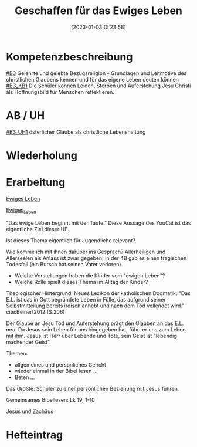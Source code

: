 #+title:      Geschaffen für das Ewiges Leben
#+date:       [2023-01-03 Di 23:58]
#+filetags:   :eschatologie:hoffnung:jesus:
#+identifier: 20230103T235855

* Kompetenzbeschreibung
[[#B3]] Gelehrte und gelebte Bezugsreligion - Grundlagen und Leitmotive des christlichen Glaubens kennen und für das eigene Leben deuten können
[[#B3_KB1]] Die Schüler können Leiden, Sterben und Auferstehung Jesu Christi als Hoffnungsbild für Menschen reflektieren.

* AB / UH
[[#B3_UH1]] österlicher Glaube als christliche Lebenshaltung

* Wiederholung


* Erarbeitung

[[id:56e0bc4a-61da-4d0e-9472-42e6d35d31d0][Ewiges Leben]]

[[id:36daae02-52dd-45c4-b0e8-1248f400cbbe][Ewiges_Leben]]

"Das ewige Leben beginnt mit der Taufe." Diese Aussage des YouCat ist das eigentliche Ziel dieser UE. 

Ist dieses Thema eigentlich für Jugendliche relevant? 

Wie komme ich mit ihnen darüber ins Gespräch? Allerheiligen und Allerseelen als Anlass ist zwar gegeben; in der 4B gab es einen tragischen Todesfall (ein Bursch hat seinen Vater verloren).

 - Welche Vorstellungen haben die Kinder vom "ewigen Leben"?
 - Welche Rolle spielt dieses Thema im Alltag der Kinder?

Theologischer Hintergrund:
Neues Lexikon der katholischen Dogmatik:
"Das E.L. ist das in Gott begründete Leben in Fülle, das aufgrund seiner Selbstmitteilung bereits irdisch anhebt und nach dem Tod vollendet wird." cite:Beinert2012 (S.206)

Der Glaube an Jesu Tod und Auferstehung prägt den Glauben an das E.L. neu. Da Jesus sein Leben für uns hingegeben hat, führt er uns zum Leben mit ihm. Jesus ist Herr über Lebende und Tote, sein Geist ist "lebendig machender Geist".

Themen:
- allgemeines und persönliches Gericht
- wieder einmal in der Bibel lesen ...
- Beten ...

Das Größte: Schüler zu einer persönlichen Beziehung mit Jesus führen.

Gemeinsames Bibellesen:
Lk 19, 1-10

[[id:04739c4d-3013-4c93-b807-5c74f28f9819][Jesus und Zachäus]]

* Hefteintrag
